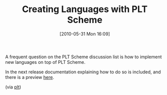 #+POSTID: 4847
#+DATE: [2010-05-31 Mon 16:09]
#+OPTIONS: toc:nil num:nil todo:nil pri:nil tags:nil ^:nil TeX:nil
#+CATEGORY: Link
#+TAGS: PLT, Programming Language, Scheme
#+TITLE: Creating Languages with PLT Scheme

A frequent question on the PLT Scheme discussion list is how to implement new languages on top of PLT Scheme. 

In the next release documentation explaining how to do so is included, and there is a preview [[http://pre.plt-scheme.org/docs/html/guide/languages.html][here]].

(via [[http://groups.google.com/group/plt-scheme/browse_thread/thread/cdd1549d103b1b02/7bd8a2b69e4eee47?lnk=gst&q=Writing+a+Simple+Language#7bd8a2b69e4eee47][plt]])



